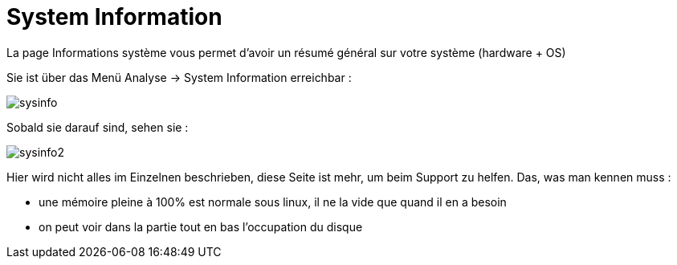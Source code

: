 = System Information

La page Informations système vous permet d'avoir un résumé général sur votre système (hardware + OS)

Sie ist über das Menü Analyse -> System Information erreichbar : 

image::../images/sysinfo.png[]

Sobald sie darauf sind, sehen sie : 

image::../images/sysinfo2.png[]

Hier wird nicht alles im Einzelnen beschrieben, diese Seite ist mehr, um beim Support zu helfen. Das, was man kennen muss : 

* une mémoire pleine à 100% est normale sous linux, il ne la vide que quand il en a besoin
* on peut voir dans la partie tout en bas l'occupation du disque